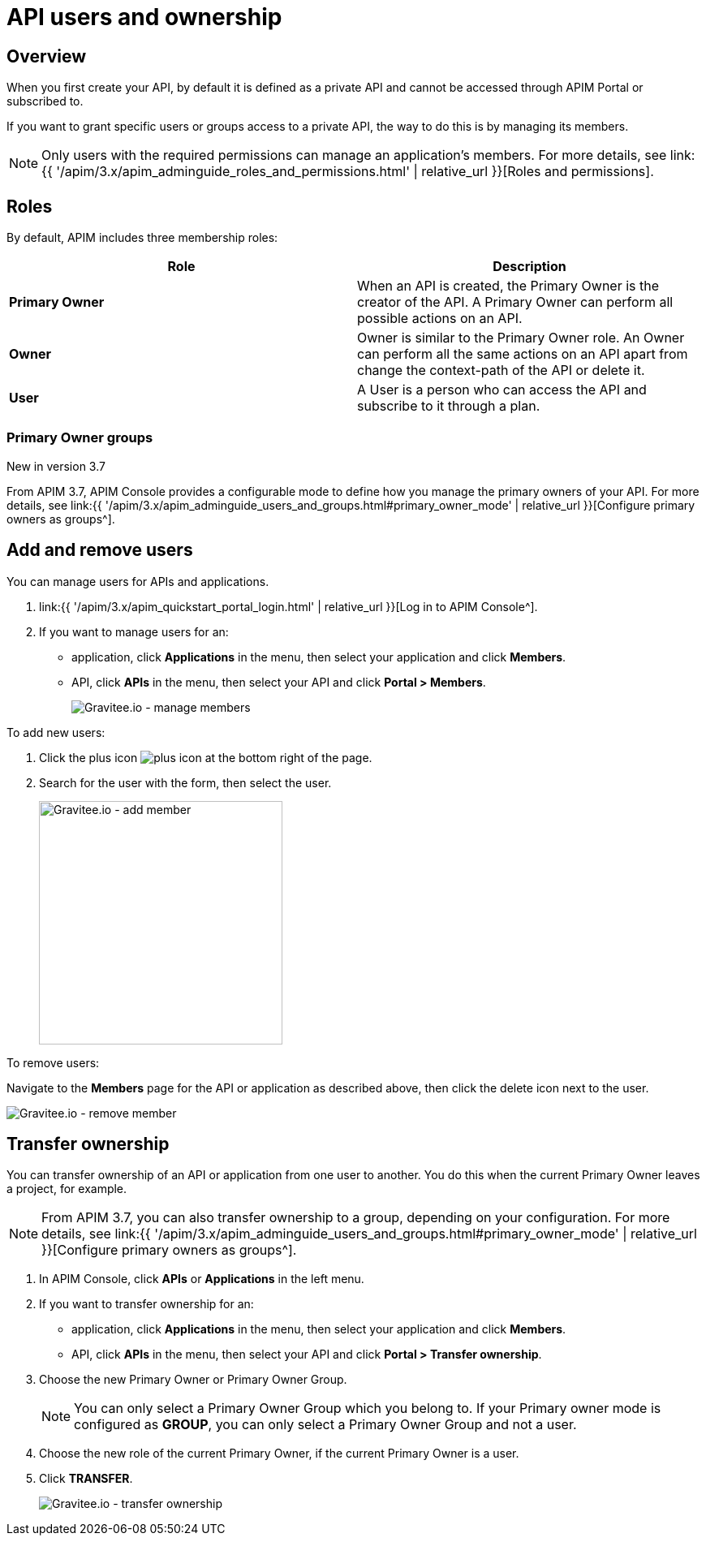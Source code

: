 = API users and ownership
:page-sidebar: apim_3_x_sidebar
:page-permalink: apim/3.x/apim_publisherguide_manage_members.html
:page-folder: apim/user-guide/publisher
:page-layout: apim3x

== Overview

When you first create your API, by default it is defined as a private API and cannot be accessed through APIM Portal or subscribed to.

If you want to grant specific users or groups access to a private API, the way to do this is by managing its members.

NOTE: Only users with the required permissions can manage an application's members. For more details, see link:{{ '/apim/3.x/apim_adminguide_roles_and_permissions.html' | relative_url }}[Roles and permissions].

== Roles

By default, APIM includes three membership roles:

[cols="2*", options="header"]
|===
^|Role
^|Description

.^| *Primary Owner*
.^| When an API is created, the Primary Owner is the creator of the API. A Primary Owner can perform all possible actions on an API.

.^| *Owner*
.^| Owner is similar to the Primary Owner role. An Owner can perform all the same actions on an API apart from change the context-path of the API or delete it.

.^| *User*
.^| A User is a person who can access the API and subscribe to it through a plan.

|===

=== Primary Owner groups

[label label-version]#New in version 3.7#

From APIM 3.7, APIM Console provides a configurable mode to define how you manage the primary owners of your API. For more details, see link:{{ '/apim/3.x/apim_adminguide_users_and_groups.html#primary_owner_mode' | relative_url }}[Configure primary owners as groups^].

== Add and remove users

You can manage users for APIs and applications.

. link:{{ '/apim/3.x/apim_quickstart_portal_login.html' | relative_url }}[Log in to APIM Console^].
. If you want to manage users for an:
** application, click *Applications* in the menu, then select your application and click *Members*.
** API, click *APIs* in the menu, then select your API and click *Portal > Members*.
+
image::{% link images/apim/3.x/api-publisher-guide/members/manage-members.png %}[Gravitee.io - manage members]

To add new users:

. Click the plus icon image:{% link images/icons/plus-icon.png %}[role="icon"] at the bottom right of the page.
. Search for the user with the form, then select the user.
+
image::{% link images/apim/3.x/api-publisher-guide/members/manage-members-add.png %}[Gravitee.io - add member,300]

To remove users:

Navigate to the *Members* page for the API or application as described above, then click the delete icon next to the user.

image::{% link images/apim/3.x/api-publisher-guide/members/manage-members-remove.png %}[Gravitee.io - remove member]

== Transfer ownership

You can transfer ownership of an API or application from one user to another. You do this when the current Primary Owner leaves a project, for example.

NOTE: From APIM 3.7, you can also transfer ownership to a group, depending on your configuration. For more details, see link:{{ '/apim/3.x/apim_adminguide_users_and_groups.html#primary_owner_mode' | relative_url }}[Configure primary owners as groups^].

. In APIM Console, click *APIs* or *Applications* in the left menu.
. If you want to transfer ownership for an:
** application, click *Applications* in the menu, then select your application and click *Members*.
** API, click *APIs* in the menu, then select your API and click *Portal > Transfer ownership*.
+
. Choose the new Primary Owner or Primary Owner Group.
+
[NOTE]
====
You can only select a Primary Owner Group which you belong to.
If your Primary owner mode is configured as *GROUP*, you can only select a Primary Owner Group and not a user.
====

. Choose the new role of the current Primary Owner, if the current Primary Owner is a user.
. Click *TRANSFER*.
+
image::{% link images/apim/3.x/api-publisher-guide/members/manage-members-transfer-ownership.png %}[Gravitee.io - transfer ownership]

